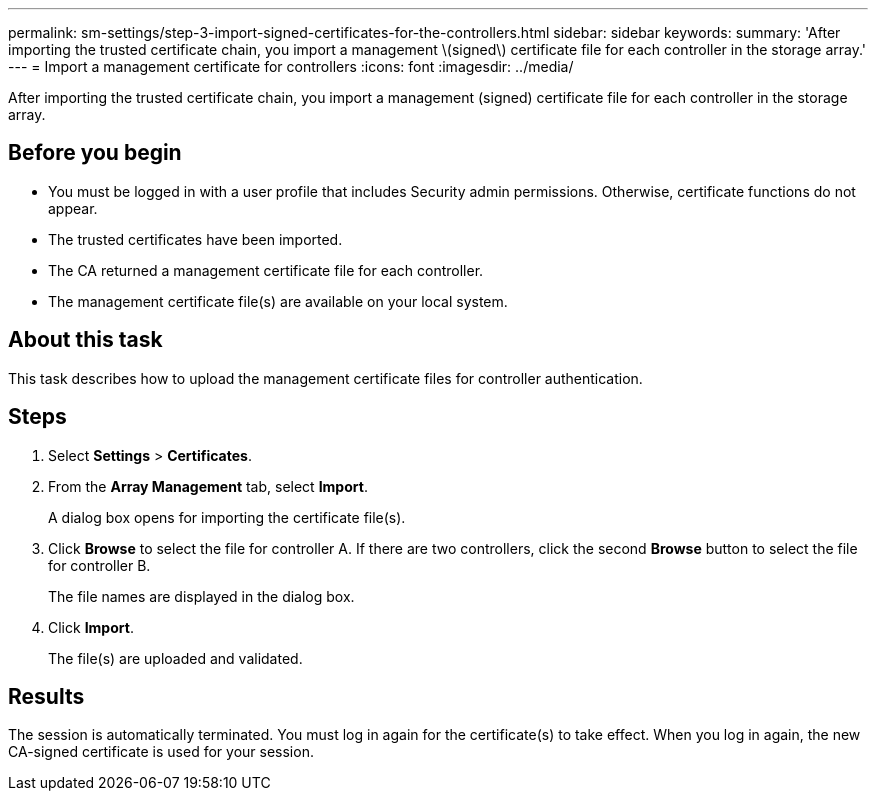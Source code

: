 ---
permalink: sm-settings/step-3-import-signed-certificates-for-the-controllers.html
sidebar: sidebar
keywords: 
summary: 'After importing the trusted certificate chain, you import a management \(signed\) certificate file for each controller in the storage array.'
---
= Import a management certificate for controllers
:icons: font
:imagesdir: ../media/

[.lead]
After importing the trusted certificate chain, you import a management (signed) certificate file for each controller in the storage array.

== Before you begin

* You must be logged in with a user profile that includes Security admin permissions. Otherwise, certificate functions do not appear.
* The trusted certificates have been imported.
* The CA returned a management certificate file for each controller.
* The management certificate file(s) are available on your local system.

== About this task

This task describes how to upload the management certificate files for controller authentication.

== Steps

. Select *Settings* > *Certificates*.
. From the *Array Management* tab, select *Import*.
+
A dialog box opens for importing the certificate file(s).

. Click *Browse* to select the file for controller A. If there are two controllers, click the second *Browse* button to select the file for controller B.
+
The file names are displayed in the dialog box.

. Click *Import*.
+
The file(s) are uploaded and validated.

== Results

The session is automatically terminated. You must log in again for the certificate(s) to take effect. When you log in again, the new CA-signed certificate is used for your session.
